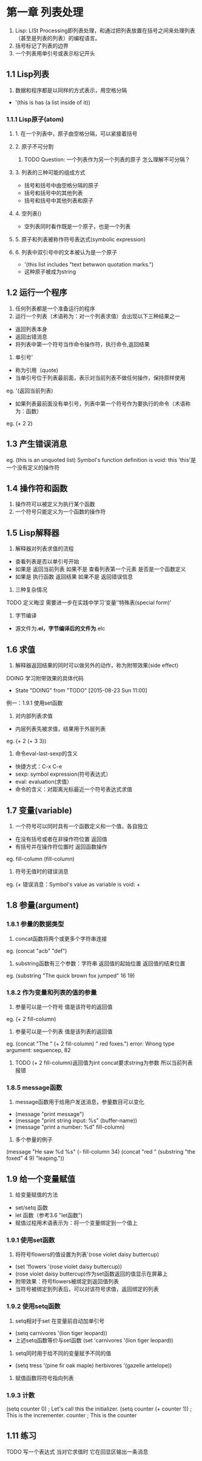 * 第一章 列表处理
1. Lisp: LISt Processing即列表处理，和通过把列表放置在括号之间来处理列表（甚至是列表的列表）的编程语言。
2. 括号标记了列表的边界
3. 一个列表用单引号或表示标记开头
** 1.1 Lisp列表
1. 数据和程序都是以同样的方式表示，用空格分隔
- '(this is has (a list inside of it))
*** 1.1.1 Lisp原子(atom)
**** 1. 在一个列表中，原子由空格分隔，可以紧接着括号
**** 2. 原子不可分割
****** TODO Question: 一个列表作为另一个列表的原子 怎么理解不可分隔？
**** 3. 列表的三种可能的组成方式
- 括号和括号中由空格分隔的原子
- 括号和括号中的其他列表
- 括号和括号中其他列表和原子
**** 4. 空列表()
- 空列表同时看作既是一个原子，也是一个列表
**** 5. 原子和列表被称作符号表达式(symbolic expression)
**** 6. 列表中双引号中的文本被认为是一个原子
- '(this list includes "text betwwon quotation marks.")
- 这种原子被成为string
** 1.2 运行一个程序
1. 任何列表都是一个准备运行的程序
2. 运行一个列表（术语称为：对一个列表求值）会出现以下三种结果之一
- 返回列表本身
- 返回出错消息
- 将列表中第一个符号当作命令操作符，执行命令,返回结果
3. 单引号'
- 称为引用（quote)
- 当单引号位于列表最前面，表示对当前列表不做任何操作，保持原样使用
eg. '(返回当前列表)
- 如果列表最前面没有单引号，列表中第一个符号作为要执行的命令（术语称为：函数）
eg. (+ 2 2)
** 1.3 产生错误消息
eg.
(this is an unquoted list)
Symbol's function definition is void: this
'this'是一个没有定义的操作符
** 1.4 操作符和函数
1. 操作符可以被定义为执行某个函数
2. 一个符号只能定义为一个函数的操作符
** 1.5 Lisp解释器
1. 解释器对列表求值的流程
- 查看列表是否以单引号开始
- 如果是 返回当前列表 如果不是 查看列表第一个元素 是否是一个函数定义
- 如果是 执行函数 返回结果 如果不是 返回错误信息
2. 三种复杂情况
****** TODO 定义晦涩 需要进一步在实践中学习‘变量’‘特殊表(special form)’
3. 字节编译
- 源文件为*.el，字节编译后的文件为*.elc
** 1.6 求值
1. 解释器返回结果的同时可以做另外的动作，称为附带效果(side effect)
****** DOING 学习附带效果的具体代码
       - State "DOING"      from "TODO"       [2015-08-23 Sun 11:00]
例一：1.9.1 使用set函数
2. 对内部列表求值
- 内层列表先被求值，结果用于外层列表
eg. (+ 2 (+ 3 3))
3. 命令eval-last-sexp的含义
- 快捷方式：C-x C-e
- sexp: symbol expression(符号表达式）
- eval: evaluation(求值）
- 命令的含义：对距离光标最近一个符号表达式求值
** 1.7 变量(variable)
1. 一个符号可以同时具有一个函数定义和一个值，各自独立
- 在没有括号或者在非操作符位置 返回值
- 有括号并在操作符位置时 返回函数操作
eg.
fill-column
(fill-column)
2. 符号无值时的错误消息
eg.
(+
错误消息：Symbol's value as variable is void: +
** 1.8 参量(argument)
*** 1.8.1 参量的数据类型
1. concat函数将两个或更多个字符串连接
eg. (concat "acb" "def")
2. substring函数有三个参数：字符串 返回值的起始位置 返回值的结束位置
eg. (substring "The quick brown fox jumped" 16 19)
*** 1.8.2 作为变量和列表的值的参量
1. 参量可以是一个符号 值是该符号的返回值
eg. (+ 2 fill-column)
2. 参量可以是一个列表 值是该列表的返回值
eg. (concat "The " (+ 2 fill-column) " red foxes.")
error: Wrong type argument: sequencep, 82
****** TODO (+ 2 fill-column)返回值为int concat要求string为参数 所以当前列表报错
*** 1.8.5 message函数
1. message函数用于给用户发送消息，参量数目可以变化
- (message "print message")
- (message "print string input: %s" (buffer-name))
- (message "print a number: %d" fill-column)
2. 多个参量的例子
(message "He saw %d %s"
	 (- fill-column 34)
	 (concat "red "
		 (substring
		  "the foxed" 4 9)
		 "leaping."))
** 1.9 给一个变量赋值
1. 给变量赋值的方法
- set/setq 函数
- let 函数（参考3.6 "let函数")
- 赋值过程用术语表示为：将一个变量绑定到一个值上
*** 1.9.1 使用set函数
1. 将符号flowers的值设置为列表'(rose violet daisy buttercup)
- (set 'flowers '(rose violet daisy buttercup))
- (rose violet daisy buttercup)作为set函数返回的值显示在屏幕上
- 附带效果：符号flowers被绑定到返回值列表
- 当符号被绑定到列表后，可以对该符号求值，返回绑定的列表
*** 1.9.2 使用setq函数
1. setq相对于set 在变量前自动加单引号
- (setq carnivores '(lion tiger leopard))
- 上述setq函数等价与set函数 (set 'carnivores '(lion tiger leopard))
2. setq同时用于给不同的变量赋予不同的值
- (setq tress '(pine fir oak maple)
      herbivores '(gazelle antelope))
3. 赋值函数将符号指向列表
*** 1.9.3 计数
(setq counter 0) ; Let's call this the initializer.
(setq counter (+ counter 1)) ; This is the incrementer.
counter ; This is the counter
** 1.11 练习
****** TODO 写一个表达式 当对它求值时 它在回显区输出一条消息
